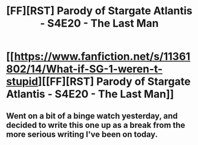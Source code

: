 #+TITLE: [FF][RST] Parody of Stargate Atlantis - S4E20 - The Last Man

* [[https://www.fanfiction.net/s/11361802/14/What-if-SG-1-weren-t-stupid][[FF][RST] Parody of Stargate Atlantis - S4E20 - The Last Man]]
:PROPERTIES:
:Author: eaglejarl
:Score: 10
:DateUnix: 1439753248.0
:DateShort: 2015-Aug-16
:END:

** Went on a bit of a binge watch yesterday, and decided to write this one up as a break from the more serious writing I've been on today.
:PROPERTIES:
:Author: eaglejarl
:Score: 2
:DateUnix: 1439753298.0
:DateShort: 2015-Aug-16
:END:
